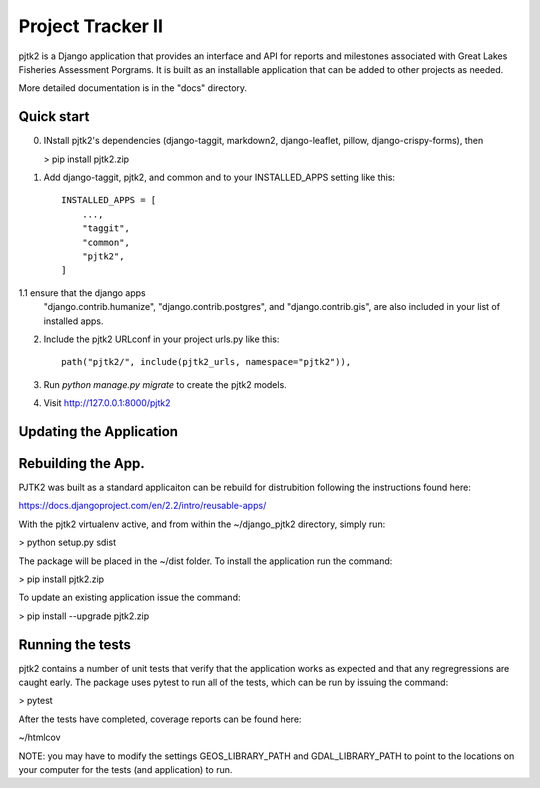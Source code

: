 =====
Project Tracker II
=====

pjtk2 is a Django application that provides an interface and API for
reports and milestones associated with Great Lakes Fisheries
Assessment Porgrams. It is built as an installable application that
can be added to other projects as needed.

More detailed documentation is in the "docs" directory.

Quick start
-----------

0. INstall pjtk2's dependencies (django-taggit, markdown2, django-leaflet, pillow,
   django-crispy-forms), then

   > pip install pjtk2.zip

1. Add django-taggit, pjtk2, and common and to your INSTALLED_APPS setting like this::

    INSTALLED_APPS = [
        ...,        
        "taggit",
        "common",
        "pjtk2",
    ]

1.1 ensure that the django apps
    "django.contrib.humanize",
    "django.contrib.postgres", and 
    "django.contrib.gis", are also included in your list of installed apps.

2. Include the pjtk2 URLconf in your project urls.py like this::

     path("pjtk2/", include(pjtk2_urls, namespace="pjtk2")),
     
3. Run `python manage.py migrate` to create the pjtk2 models.

4. Visit http://127.0.0.1:8000/pjtk2 


Updating the Application
------------------------


Rebuilding the App.
------------------------

PJTK2 was built as a standard applicaiton can be rebuild for
distrubition following the instructions found here:

https://docs.djangoproject.com/en/2.2/intro/reusable-apps/

With the pjtk2 virtualenv active, and from within the
~/django_pjtk2 directory, simply run:

> python setup.py sdist

The package will be placed in the ~/dist folder.  To install the
application run the command:

> pip install pjtk2.zip

To update an existing application issue the command:

> pip install --upgrade pjtk2.zip


Running the tests
------------------------

pjtk2 contains a number of unit tests that verify that the
application works as expected and that any regregressions are caught
early. The package uses pytest to run all of the tests, which can be
run by issuing the command:

> pytest

After the tests have completed, coverage reports can be found here:

~/htmlcov

NOTE: you may have to modify the settings GEOS_LIBRARY_PATH and
GDAL_LIBRARY_PATH to point to the locations on your computer for the
tests (and application) to run.
